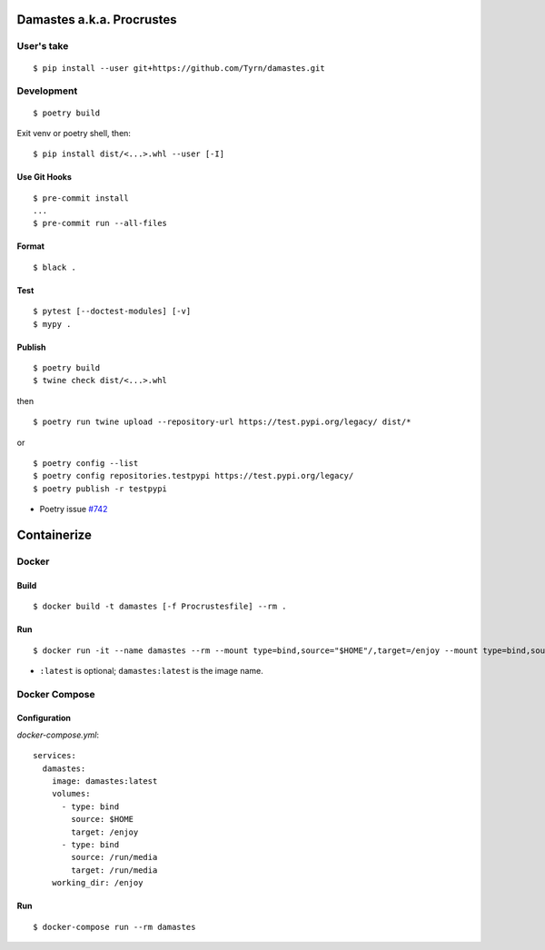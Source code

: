 Damastes a.k.a. Procrustes
**************************

User's take
===========

::

    $ pip install --user git+https://github.com/Tyrn/damastes.git

Development
===========

::

    $ poetry build

Exit venv or poetry shell, then:

::

    $ pip install dist/<...>.whl --user [-I]

Use Git Hooks
-------------

::

    $ pre-commit install
    ...
    $ pre-commit run --all-files

Format
------

::

    $ black .

Test
----

::

    $ pytest [--doctest-modules] [-v]
    $ mypy .

Publish
-------

::

    $ poetry build
    $ twine check dist/<...>.whl

then

::

    $ poetry run twine upload --repository-url https://test.pypi.org/legacy/ dist/*

or

::

    $ poetry config --list
    $ poetry config repositories.testpypi https://test.pypi.org/legacy/
    $ poetry publish -r testpypi

- Poetry issue `#742 <https://github.com/python-poetry/poetry/issues/742>`__

Containerize
************

Docker
======

Build
-----

::

    $ docker build -t damastes [-f Procrustesfile] --rm .

Run
---

::

    $ docker run -it --name damastes --rm --mount type=bind,source="$HOME"/,target=/enjoy --mount type=bind,source=/run/media,target=/run/media,bind-propagation=shared -w /enjoy damastes:latest

- ``:latest`` is optional; ``damastes:latest`` is the image name.

Docker Compose
==============

Configuration
-------------

*docker-compose.yml*:

::

    services:
      damastes:
        image: damastes:latest
        volumes:
          - type: bind
            source: $HOME
            target: /enjoy
          - type: bind
            source: /run/media
            target: /run/media
        working_dir: /enjoy

Run
---

::

    $ docker-compose run --rm damastes
